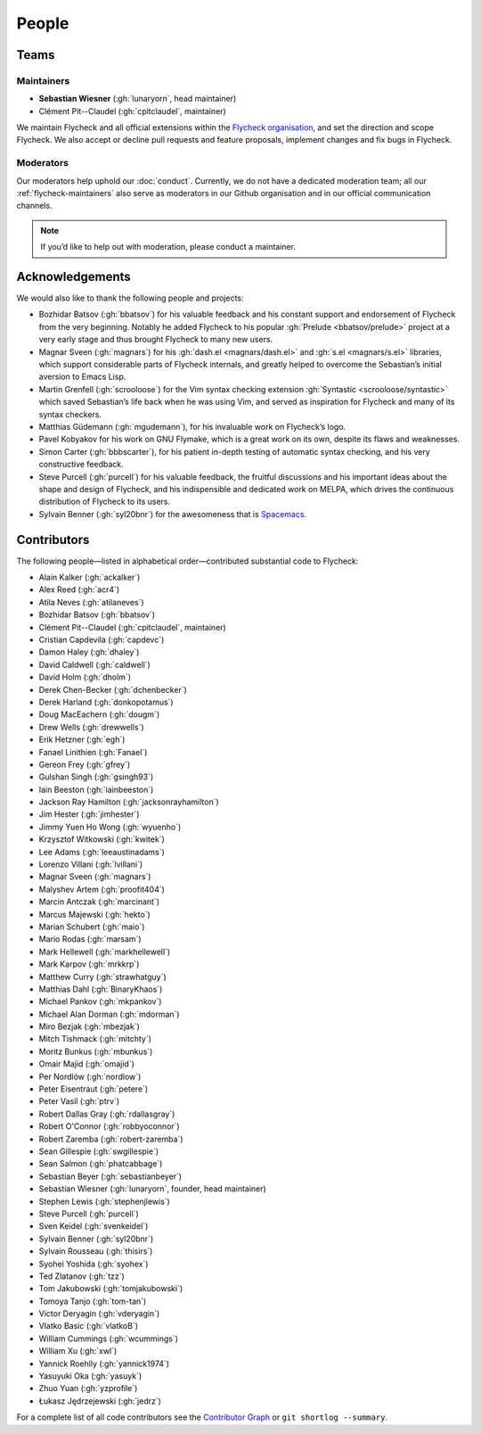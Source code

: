 ========
 People
========

.. _flycheck-teams:

Teams
=====

.. _flycheck-maintainers:

Maintainers
-----------

* **Sebastian Wiesner** (:gh:`lunaryorn`, head maintainer)
* Clément Pit--Claudel (:gh:`cpitclaudel`, maintainer)

We maintain Flycheck and all official extensions within the `Flycheck
organisation`_, and set the direction and scope Flycheck.  We also accept or
decline pull requests and feature proposals, implement changes and fix bugs in
Flycheck.

.. _Flycheck Organisation: https://github.com/flycheck

.. _flycheck-moderators:

Moderators
----------

Our moderators help uphold our :doc:`conduct`.  Currently, we do not have a
dedicated moderation team; all our :ref:`flycheck-maintainers` also serve as
moderators in our Github organisation and in our official communication
channels.

.. note::

   If you’d like to help out with moderation, please conduct a maintainer.

Acknowledgements
================

We would also like to thank the following people and projects:

* Bozhidar Batsov (:gh:`bbatsov`) for his valuable feedback and his constant
  support and endorsement of Flycheck from the very beginning. Notably he added
  Flycheck to his popular :gh:`Prelude <bbatsov/prelude>` project at a very
  early stage and thus brought Flycheck to many new users.
* Magnar Sveen (:gh:`magnars`) for his :gh:`dash.el <magnars/dash.el>` and
  :gh:`s.el <magnars/s.el>` libraries, which support considerable parts of
  Flycheck internals, and greatly helped to overcome the Sebastian’s initial
  aversion to Emacs Lisp.
* Martin Grenfell (:gh:`scrooloose`) for the Vim syntax checking extension
  :gh:`Syntastic <scrooloose/syntastic>` which saved Sebastian’s life back when
  he was using Vim, and served as inspiration for Flycheck and many of its
  syntax checkers.
* Matthias Güdemann (:gh:`mgudemann`), for his invaluable work on
  Flycheck’s logo.
* Pavel Kobyakov for his work on GNU Flymake, which is a great work on
  its own, despite its flaws and weaknesses.
* Simon Carter (:gh:`bbbscarter`), for his patient in-depth testing of automatic
  syntax checking, and his very constructive feedback.
* Steve Purcell (:gh:`purcell`) for his valuable feedback, the fruitful
  discussions and his important ideas about the shape and design of Flycheck,
  and his indispensible and dedicated work on MELPA, which drives the continuous
  distribution of Flycheck to its users.
* Sylvain Benner (:gh:`syl20bnr`) for the awesomeness that is Spacemacs_.

.. _Spacemacs: http://spacemacs.org

Contributors
============

The following people—listed in alphabetical order—contributed substantial code
to Flycheck:

* Alain Kalker (:gh:`ackalker`)
* Alex Reed (:gh:`acr4`)
* Atila Neves (:gh:`atilaneves`)
* Bozhidar Batsov (:gh:`bbatsov`)
* Clément Pit--Claudel (:gh:`cpitclaudel`, maintainer)
* Cristian Capdevila (:gh:`capdevc`)
* Damon Haley (:gh:`dhaley`)
* David Caldwell (:gh:`caldwell`)
* David Holm (:gh:`dholm`)
* Derek Chen-Becker (:gh:`dchenbecker`)
* Derek Harland (:gh:`donkopotamus`)
* Doug MacEachern (:gh:`dougm`)
* Drew Wells (:gh:`drewwells`)
* Erik Hetzner (:gh:`egh`)
* Fanael Linithien (:gh:`Fanael`)
* Gereon Frey (:gh:`gfrey`)
* Gulshan Singh (:gh:`gsingh93`)
* Iain Beeston (:gh:`iainbeeston`)
* Jackson Ray Hamilton (:gh:`jacksonrayhamilton`)
* Jim Hester (:gh:`jimhester`)
* Jimmy Yuen Ho Wong (:gh:`wyuenho`)
* Krzysztof Witkowski (:gh:`kwitek`)
* Lee Adams (:gh:`leeaustinadams`)
* Lorenzo Villani (:gh:`lvillani`)
* Magnar Sveen (:gh:`magnars`)
* Malyshev Artem (:gh:`proofit404`)
* Marcin Antczak (:gh:`marcinant`)
* Marcus Majewski (:gh:`hekto`)
* Marian Schubert (:gh:`maio`)
* Mario Rodas (:gh:`marsam`)
* Mark Hellewell (:gh:`markhellewell`)
* Mark Karpov (:gh:`mrkkrp`)
* Matthew Curry (:gh:`strawhatguy`)
* Matthias Dahl (:gh:`BinaryKhaos`)
* Michael Pankov (:gh:`mkpankov`)
* Michael Alan Dorman (:gh:`mdorman`)
* Miro Bezjak (:gh:`mbezjak`)
* Mitch Tishmack (:gh:`mitchty`)
* Moritz Bunkus (:gh:`mbunkus`)
* Omair Majid (:gh:`omajid`)
* Per Nordlöw (:gh:`nordlow`)
* Peter Eisentraut (:gh:`petere`)
* Peter Vasil (:gh:`ptrv`)
* Robert Dallas Gray (:gh:`rdallasgray`)
* Robert O'Connor (:gh:`robbyoconnor`)
* Robert Zaremba (:gh:`robert-zaremba`)
* Sean Gillespie (:gh:`swgillespie`)
* Sean Salmon (:gh:`phatcabbage`)
* Sebastian Beyer (:gh:`sebastianbeyer`)
* Sebastian Wiesner (:gh:`lunaryorn`, founder, head maintainer)
* Stephen Lewis (:gh:`stephenjlewis`)
* Steve Purcell (:gh:`purcell`)
* Sven Keidel (:gh:`svenkeidel`)
* Sylvain Benner (:gh:`syl20bnr`)
* Sylvain Rousseau (:gh:`thisirs`)
* Syohei Yoshida (:gh:`syohex`)
* Ted Zlatanov (:gh:`tzz`)
* Tom Jakubowski (:gh:`tomjakubowski`)
* Tomoya Tanjo (:gh:`tom-tan`)
* Victor Deryagin (:gh:`vderyagin`)
* Vlatko Basic (:gh:`vlatkoB`)
* William Cummings (:gh:`wcummings`)
* William Xu (:gh:`xwl`)
* Yannick Roehlly (:gh:`yannick1974`)
* Yasuyuki Oka (:gh:`yasuyk`)
* Zhuo Yuan (:gh:`yzprofile`)
* Łukasz Jędrzejewski (:gh:`jedrz`)

For a complete list of all code contributors see the `Contributor Graph`_ or
``git shortlog --summary``.

.. _Contributor Graph: https://github.com/flycheck/flycheck/graphs/contributors
